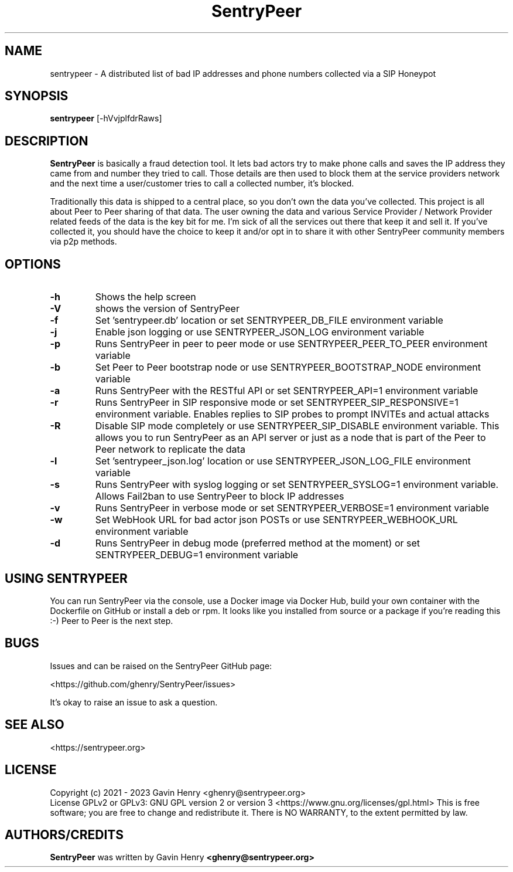 .TH SentryPeer 1 "January 2023" "SentryPeer"
.SH NAME
sentrypeer \- A distributed list of bad IP addresses and phone numbers collected via a SIP Honeypot

.SH SYNOPSIS
.B sentrypeer
[\-hVvjplfdrRaws]
.SH DESCRIPTION
.B SentryPeer
is basically a fraud detection tool. It lets bad actors try to make phone calls and saves the IP address they came
from and number they tried to call. Those details are then used to block them at the service providers network and the
next time a user/customer tries to call a collected number, it's blocked.

Traditionally this data is shipped to a central place, so you don't own the data you've collected. This project is all
about Peer to Peer sharing of that data. The user owning the data and various Service Provider / Network Provider
related feeds of the data is the key bit for me. I'm sick of all the services out there that keep it and sell it.
If you've collected it, you should have the choice to keep it and/or opt in to share it with other SentryPeer community
members via p2p methods.
.SH OPTIONS
.TP
.BI "-h
Shows the help screen
.TP
.BI "\-V
shows the version of SentryPeer
.TP
.BI "\-f
Set 'sentrypeer.db' location or set SENTRYPEER_DB_FILE environment variable
.TP
.BI "\-j
Enable json logging or use SENTRYPEER_JSON_LOG environment variable
.TP
.BI "\-p
Runs SentryPeer in peer to peer mode or use SENTRYPEER_PEER_TO_PEER environment variable
.TP
.BI "\-b
Set Peer to Peer bootstrap node or use SENTRYPEER_BOOTSTRAP_NODE environment variable
.TP
.BI "\-a
Runs SentryPeer with the RESTful API or set SENTRYPEER_API=1 environment variable
.TP
.BI "\-r
Runs SentryPeer in SIP responsive mode or set SENTRYPEER_SIP_RESPONSIVE=1 environment variable. Enables replies to SIP
probes to prompt INVITEs and actual attacks
.TP
.BI "\-R
Disable SIP mode completely or use SENTRYPEER_SIP_DISABLE environment variable. This allows you to run SentryPeer as an
API server or just as a node that is part of the Peer to Peer network to replicate the data
.TP
.BI "\-l
Set 'sentrypeer_json.log' location or use SENTRYPEER_JSON_LOG_FILE environment variable
.TP
.BI "\-s
Runs SentryPeer with syslog logging or set SENTRYPEER_SYSLOG=1 environment variable. Allows Fail2ban to use SentryPeer
to block IP addresses
.TP
.BI "\-v
Runs SentryPeer in verbose mode or set SENTRYPEER_VERBOSE=1 environment variable
.TP
.BI "\-w
Set WebHook URL for bad actor json POSTs or use SENTRYPEER_WEBHOOK_URL environment variable
.TP
.BI "-d
Runs SentryPeer in debug mode (preferred method at the moment) or set SENTRYPEER_DEBUG=1 environment variable
.SH USING SENTRYPEER
You can run SentryPeer via the console, use a Docker image via Docker Hub, build your own container with the Dockerfile
on GitHub or install a deb or rpm. It looks like you installed from source or a package if you're reading this :-) Peer
to Peer is the next step.
.SH BUGS
Issues and can be raised on the SentryPeer GitHub page:

<https://github.com/ghenry/SentryPeer/issues>

It's okay to raise an issue to ask a question.
.br
.SH SEE ALSO
<https://sentrypeer.org>
.SH LICENSE
Copyright (c) 2021 - 2023 Gavin Henry <ghenry@sentrypeer.org>
.br
License GPLv2 or GPLv3: GNU GPL version 2 or version 3 <https://www.gnu.org/licenses/gpl.html>
This is free software; you are free to change and redistribute it.
There is NO WARRANTY, to the extent permitted by law.
.SH AUTHORS/CREDITS
.B SentryPeer
was written by Gavin Henry
.B <ghenry@sentrypeer.org>
